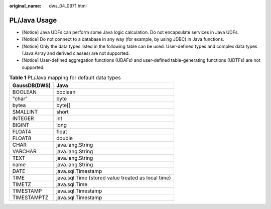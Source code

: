 :original_name: dws_04_0971.html

.. _dws_04_0971:

PL/Java Usage
=============

-  [Notice] Java UDFs can perform some Java logic calculation. Do not encapsulate services in Java UDFs.
-  [Notice] Do not connect to a database in any way (for example, by using JDBC) in Java functions.
-  [Notice] Only the data types listed in the following table can be used. User-defined types and complex data types (Java Array and derived classes) are not supported.
-  [Notice] User-defined aggregation functions (UDAFs) and user-defined table-generating functions (UDTFs) are not supported.

.. table:: **Table 1** PL/Java mapping for default data types

   ============ ==================================================
   GaussDB(DWS) Java
   ============ ==================================================
   BOOLEAN      boolean
   "char"       byte
   bytea        byte[]
   SMALLINT     short
   INTEGER      int
   BIGINT       long
   FLOAT4       float
   FLOAT8       double
   CHAR         java.lang.String
   VARCHAR      java.lang.String
   TEXT         java.lang.String
   name         java.lang.String
   DATE         java.sql.Timestamp
   TIME         java.sql.Time (stored value treated as local time)
   TIMETZ       java.sql.Time
   TIMESTAMP    java.sql.Timestamp
   TIMESTAMPTZ  java.sql.Timestamp
   ============ ==================================================
